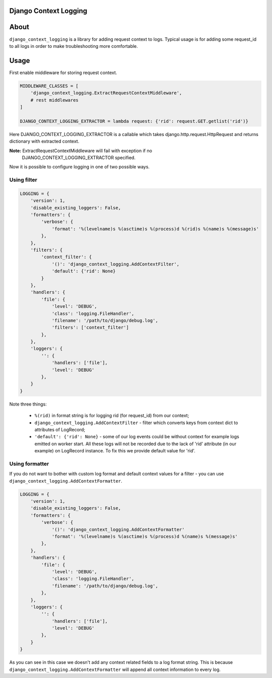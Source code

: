 ========================
 Django Context Logging
========================

.. image:: https://travis-ci.org/lorehov/django_context_logging.svg
    :target: https://travis-ci.org/lorehov/django_context_logging
    :alt: Build Status

=======
 About
=======

``django_context_logging`` is a library for adding request context to logs.
Typical usage is for adding some request_id to all logs in order to make
troubleshooting more comfortable.


=======
 Usage
=======

First enable middleware for storing request context.

.. code-block::

    MIDDLEWARE_CLASSES = [
        'django_context_logging.ExtractRequestContextMiddleware',
        # rest middlewares
    ]

    DJANGO_CONTEXT_LOGGING_EXTRACTOR = lambda request: {'rid': request.GET.getlist('rid')}


Here DJANGO_CONTEXT_LOGGING_EXTRACTOR is a callable which takes
django.http.request.HttpRequest and returns dictionary with extracted context.

**Note:** ExtractRequestContextMiddleware will fail with exception if no
 DJANGO_CONTEXT_LOGGING_EXTRACTOR specified.

Now it is possible to configure logging in one of two possible ways.

Using filter
============

.. code-block::

    LOGGING = {
        'version': 1,
        'disable_existing_loggers': False,
        'formatters': {
            'verbose': {
                'format': '%(levelname)s %(asctime)s %(process)d %(rid)s %(name)s %(message)s'
            },
        },
        'filters': {
            'context_filter': {
                '()': 'django_context_logging.AddContextFilter',
                'default': {'rid': None}
            }
        },
        'handlers': {
            'file': {
                'level': 'DEBUG',
                'class': 'logging.FileHandler',
                'filename': '/path/to/django/debug.log',
                'filters': ['context_filter']
            },
        },
        'loggers': {
            '': {
                'handlers': ['file'],
                'level': 'DEBUG'
            },
        }
    }

Note three things:

  * ``%(rid)`` in format string is for logging rid (for request_id) from our context;
  * ``django_context_logging.AddContextFilter`` - filter which converts keys from context dict to attributes of LogRecord;
  *  ``'default': {'rid': None}`` - some of our log events could be without context for example logs emitted on worker start. All these logs will not be recorded due to the lack of 'rid' attribute (in our example) on LogRecord instance. To fix this we provide default value for 'rid'.

Using formatter
===============

If you do not want to bother with custom log format and default context values
for a filter - you can use ``django_context_logging.AddContextFormatter``.

.. code-block::

    LOGGING = {
        'version': 1,
        'disable_existing_loggers': False,
        'formatters': {
            'verbose': {
                '()': 'django_context_logging.AddContextFormatter'
                'format': '%(levelname)s %(asctime)s %(process)d %(name)s %(message)s'
            },
        },
        'handlers': {
            'file': {
                'level': 'DEBUG',
                'class': 'logging.FileHandler',
                'filename': '/path/to/django/debug.log',
            },
        },
        'loggers': {
            '': {
                'handlers': ['file'],
                'level': 'DEBUG'
            },
        }
    }

As you can see in this case we doesn't add any context related fields to a log
format string.  This is because ``django_context_logging.AddContextFormatter``
will append all context information to every log.
